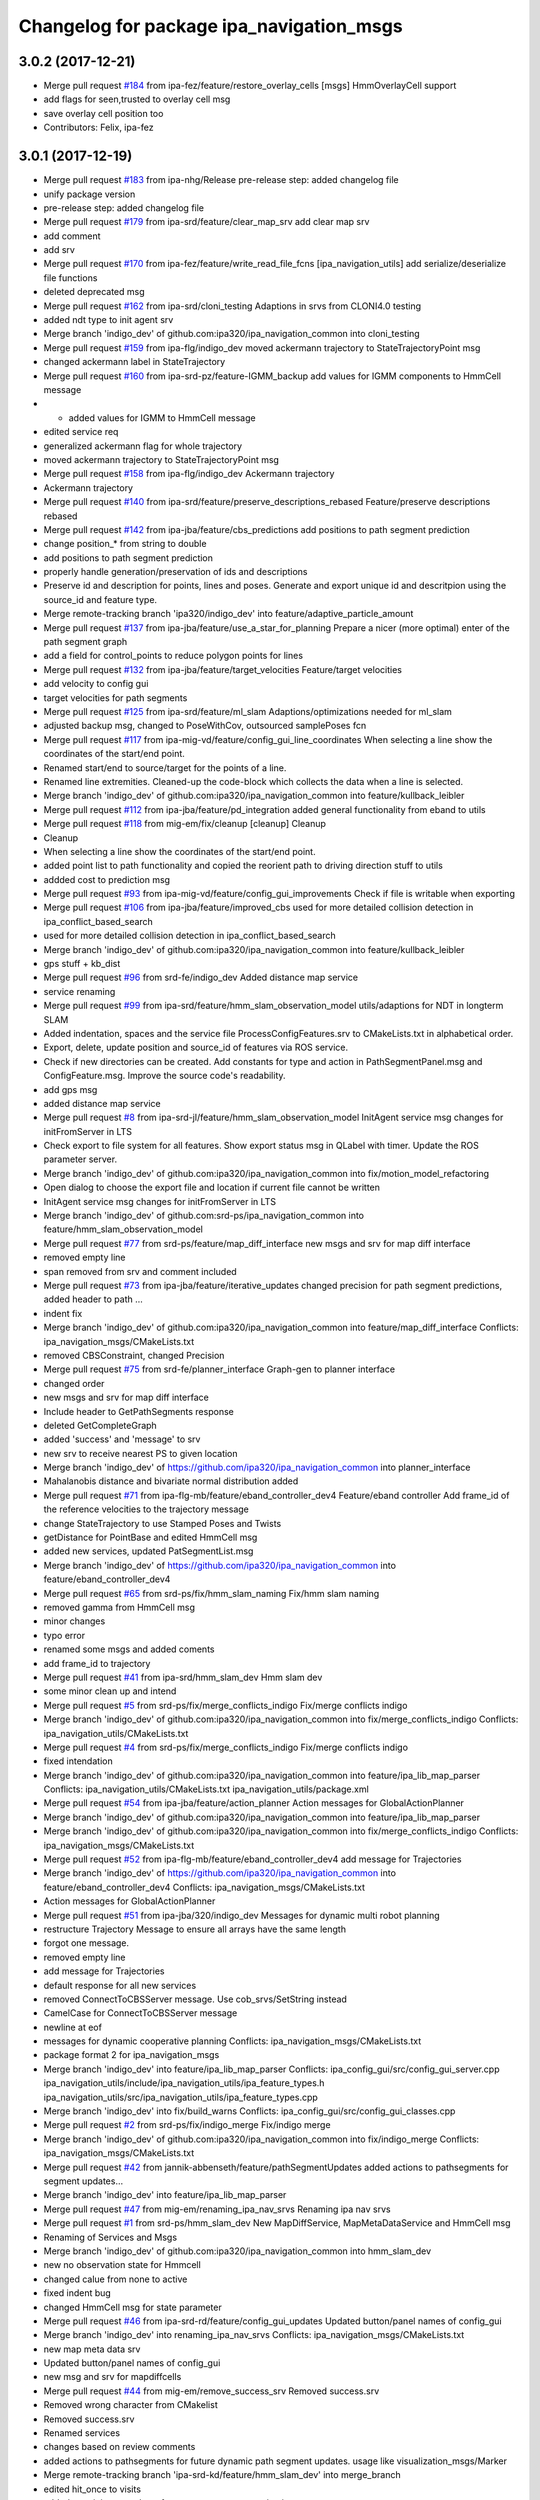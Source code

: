 ^^^^^^^^^^^^^^^^^^^^^^^^^^^^^^^^^^^^^^^^^
Changelog for package ipa_navigation_msgs
^^^^^^^^^^^^^^^^^^^^^^^^^^^^^^^^^^^^^^^^^

3.0.2 (2017-12-21)
------------------
* Merge pull request `#184 <https://github.com/ipa320/ipa_navigation_common/issues/184>`_ from ipa-fez/feature/restore_overlay_cells
  [msgs] HmmOverlayCell support
* add flags for seen,trusted to overlay cell msg
* save overlay cell position too
* Contributors: Felix, ipa-fez

3.0.1 (2017-12-19)
------------------
* Merge pull request `#183 <https://github.com/ipa320/ipa_navigation_common/issues/183>`_ from ipa-nhg/Release
  pre-release step: added changelog file
* unify package version
* pre-release step: added changelog file
* Merge pull request `#179 <https://github.com/ipa320/ipa_navigation_common/issues/179>`_ from ipa-srd/feature/clear_map_srv
  add clear map srv
* add comment
* add srv
* Merge pull request `#170 <https://github.com/ipa320/ipa_navigation_common/issues/170>`_ from ipa-fez/feature/write_read_file_fcns
  [ipa_navigation_utils] add serialize/deserialize file functions
* deleted deprecated msg
* Merge pull request `#162 <https://github.com/ipa320/ipa_navigation_common/issues/162>`_ from ipa-srd/cloni_testing
  Adaptions in srvs from CLONI4.0 testing
* added ndt type to init agent srv
* Merge branch 'indigo_dev' of github.com:ipa320/ipa_navigation_common into cloni_testing
* Merge pull request `#159 <https://github.com/ipa320/ipa_navigation_common/issues/159>`_ from ipa-flg/indigo_dev
  moved ackermann trajectory to StateTrajectoryPoint msg
* changed ackermann label in StateTrajectory
* Merge pull request `#160 <https://github.com/ipa320/ipa_navigation_common/issues/160>`_ from ipa-srd-pz/feature-IGMM_backup
  add values for IGMM components to HmmCell message
* - added values for IGMM to HmmCell message
* edited service req
* generalized ackermann flag for whole trajectory
* moved ackermann trajectory to StateTrajectoryPoint msg
* Merge pull request `#158 <https://github.com/ipa320/ipa_navigation_common/issues/158>`_ from ipa-flg/indigo_dev
  Ackermann trajectory
* Ackermann trajectory
* Merge pull request `#140 <https://github.com/ipa320/ipa_navigation_common/issues/140>`_ from ipa-srd/feature/preserve_descriptions_rebased
  Feature/preserve descriptions rebased
* Merge pull request `#142 <https://github.com/ipa320/ipa_navigation_common/issues/142>`_ from ipa-jba/feature/cbs_predictions
  add positions to path segment prediction
* change position\_* from string to double
* add positions to path segment prediction
* properly handle generation/preservation of ids and descriptions
* Preserve id and description for points, lines and poses.
  Generate and export unique id and descritpion using the source_id and feature type.
* Merge remote-tracking branch 'ipa320/indigo_dev' into feature/adaptive_particle_amount
* Merge pull request `#137 <https://github.com/ipa320/ipa_navigation_common/issues/137>`_ from ipa-jba/feature/use_a_star_for_planning
  Prepare a nicer (more optimal) enter of the path segment graph
* add a field for control_points to reduce polygon points for lines
* Merge pull request `#132 <https://github.com/ipa320/ipa_navigation_common/issues/132>`_ from ipa-jba/feature/target_velocities
  Feature/target velocities
* add velocity to config gui
* target velocities for path segments
* Merge pull request `#125 <https://github.com/ipa320/ipa_navigation_common/issues/125>`_ from ipa-srd/feature/ml_slam
  Adaptions/optimizations needed for ml_slam
* adjusted backup msg, changed to PoseWithCov, outsourced samplePoses fcn
* Merge pull request `#117 <https://github.com/ipa320/ipa_navigation_common/issues/117>`_ from ipa-mig-vd/feature/config_gui_line_coordinates
  When selecting a line show the coordinates of the start/end point.
* Renamed start/end to source/target for the points of a line.
* Renamed line extremities. Cleaned-up the code-block which collects the data when a line is selected.
* Merge branch 'indigo_dev' of github.com:ipa320/ipa_navigation_common into feature/kullback_leibler
* Merge pull request `#112 <https://github.com/ipa320/ipa_navigation_common/issues/112>`_ from ipa-jba/feature/pd_integration
  added general functionality from eband to utils
* Merge pull request `#118 <https://github.com/ipa320/ipa_navigation_common/issues/118>`_ from mig-em/fix/cleanup
  [cleanup] Cleanup
* Cleanup
* When selecting a line show the coordinates of the start/end point.
* added point list to path functionality and copied the reorient path to driving direction stuff to utils
* addded cost to prediction msg
* Merge pull request `#93 <https://github.com/ipa320/ipa_navigation_common/issues/93>`_ from ipa-mig-vd/feature/config_gui_improvements
  Check if file is writable when exporting
* Merge pull request `#106 <https://github.com/ipa320/ipa_navigation_common/issues/106>`_ from ipa-jba/feature/improved_cbs
  used for more detailed collision detection in ipa_conflict_based_search
* used for more detailed collision detection in ipa_conflict_based_search
* Merge branch 'indigo_dev' of github.com:ipa320/ipa_navigation_common into feature/kullback_leibler
* gps stuff + kb_dist
* Merge pull request `#96 <https://github.com/ipa320/ipa_navigation_common/issues/96>`_ from srd-fe/indigo_dev
  Added distance map service
* service renaming
* Merge pull request `#99 <https://github.com/ipa320/ipa_navigation_common/issues/99>`_ from ipa-srd/feature/hmm_slam_observation_model
  utils/adaptions for NDT in longterm SLAM
* Added indentation, spaces and the service file ProcessConfigFeatures.srv to CMakeLists.txt in alphabetical order.
* Export, delete, update position and source_id of features via ROS service.
* Check if new directories can be created. Add constants for type and action in PathSegmentPanel.msg and ConfigFeature.msg. Improve the source code's readability.
* add gps msg
* added distance map service
* Merge pull request `#8 <https://github.com/ipa320/ipa_navigation_common/issues/8>`_ from ipa-srd-jl/feature/hmm_slam_observation_model
  InitAgent service msg changes for initFromServer in LTS
* Check export to file system for all features. Show export status msg in QLabel with timer. Update the ROS parameter server.
* Merge branch 'indigo_dev' of github.com:ipa320/ipa_navigation_common into fix/motion_model_refactoring
* Open dialog to choose the export file and location if current file cannot be written
* InitAgent service msg changes for initFromServer in LTS
* Merge branch 'indigo_dev' of github.com:srd-ps/ipa_navigation_common into feature/hmm_slam_observation_model
* Merge pull request `#77 <https://github.com/ipa320/ipa_navigation_common/issues/77>`_ from srd-ps/feature/map_diff_interface
  new msgs and srv for map diff interface
* removed empty line
* span removed from srv and comment included
* Merge pull request `#73 <https://github.com/ipa320/ipa_navigation_common/issues/73>`_ from ipa-jba/feature/iterative_updates
  changed precision for path segment predictions, added header to path …
* indent fix
* Merge branch 'indigo_dev' of github.com:ipa320/ipa_navigation_common into feature/map_diff_interface
  Conflicts:
  ipa_navigation_msgs/CMakeLists.txt
* removed CBSConstraint, changed Precision
* Merge pull request `#75 <https://github.com/ipa320/ipa_navigation_common/issues/75>`_ from srd-fe/planner_interface
  Graph-gen to planner interface
* changed order
* new msgs and srv for map diff interface
* Include header to GetPathSegments response
* deleted GetCompleteGraph
* added 'success' and 'message' to srv
* new srv to receive nearest PS to given location
* Merge branch 'indigo_dev' of https://github.com/ipa320/ipa_navigation_common into planner_interface
* Mahalanobis distance and bivariate normal distribution added
* Merge pull request `#71 <https://github.com/ipa320/ipa_navigation_common/issues/71>`_ from ipa-flg-mb/feature/eband_controller_dev4
  Feature/eband controller Add frame_id of the reference velocities to the trajectory message
* change StateTrajectory to use Stamped Poses and Twists
* getDistance for PointBase and edited HmmCell msg
* added new services, updated PatSegmentList.msg
* Merge branch 'indigo_dev' of https://github.com/ipa320/ipa_navigation_common into feature/eband_controller_dev4
* Merge pull request `#65 <https://github.com/ipa320/ipa_navigation_common/issues/65>`_ from srd-ps/fix/hmm_slam_naming
  Fix/hmm slam naming
* removed gamma from HmmCell msg
* minor changes
* typo error
* renamed some msgs and added coments
* add frame_id to trajectory
* Merge pull request `#41 <https://github.com/ipa320/ipa_navigation_common/issues/41>`_ from ipa-srd/hmm_slam_dev
  Hmm slam dev
* some minor clean up and intend
* Merge pull request `#5 <https://github.com/ipa320/ipa_navigation_common/issues/5>`_ from srd-ps/fix/merge_conflicts_indigo
  Fix/merge conflicts indigo
* Merge branch 'indigo_dev' of github.com:ipa320/ipa_navigation_common into fix/merge_conflicts_indigo
  Conflicts:
  ipa_navigation_utils/CMakeLists.txt
* Merge pull request `#4 <https://github.com/ipa320/ipa_navigation_common/issues/4>`_ from srd-ps/fix/merge_conflicts_indigo
  Fix/merge conflicts indigo
* fixed intendation
* Merge branch 'indigo_dev' of github.com:ipa320/ipa_navigation_common into feature/ipa_lib_map_parser
  Conflicts:
  ipa_navigation_utils/CMakeLists.txt
  ipa_navigation_utils/package.xml
* Merge pull request `#54 <https://github.com/ipa320/ipa_navigation_common/issues/54>`_ from ipa-jba/feature/action_planner
  Action messages for GlobalActionPlanner
* Merge branch 'indigo_dev' of github.com:ipa320/ipa_navigation_common into feature/ipa_lib_map_parser
* Merge branch 'indigo_dev' of github.com:ipa320/ipa_navigation_common into fix/merge_conflicts_indigo
  Conflicts:
  ipa_navigation_msgs/CMakeLists.txt
* Merge pull request `#52 <https://github.com/ipa320/ipa_navigation_common/issues/52>`_ from ipa-flg-mb/feature/eband_controller_dev4
  add message for Trajectories
* Merge branch 'indigo_dev' of https://github.com/ipa320/ipa_navigation_common into feature/eband_controller_dev4
  Conflicts:
  ipa_navigation_msgs/CMakeLists.txt
* Action messages for GlobalActionPlanner
* Merge pull request `#51 <https://github.com/ipa320/ipa_navigation_common/issues/51>`_ from ipa-jba/320/indigo_dev
  Messages for dynamic multi robot planning
* restructure Trajectory Message to ensure all arrays have the same length
* forgot one message.
* removed empty line
* add message for Trajectories
* default response for all new services
* removed ConnectToCBSServer message. Use cob_srvs/SetString instead
* CamelCase for ConnectToCBSServer message
* newline at eof
* messages for dynamic cooperative planning
  Conflicts:
  ipa_navigation_msgs/CMakeLists.txt
* package format 2 for ipa_navigation_msgs
* Merge branch 'indigo_dev' into feature/ipa_lib_map_parser
  Conflicts:
  ipa_config_gui/src/config_gui_server.cpp
  ipa_navigation_utils/include/ipa_navigation_utils/ipa_feature_types.h
  ipa_navigation_utils/src/ipa_navigation_utils/ipa_feature_types.cpp
* Merge branch 'indigo_dev' into fix/build_warns
  Conflicts:
  ipa_config_gui/src/config_gui_classes.cpp
* Merge pull request `#2 <https://github.com/ipa320/ipa_navigation_common/issues/2>`_ from srd-ps/fix/indigo_merge
  Fix/indigo merge
* Merge branch 'indigo_dev' of github.com:ipa320/ipa_navigation_common into fix/indigo_merge
  Conflicts:
  ipa_navigation_msgs/CMakeLists.txt
* Merge pull request `#42 <https://github.com/ipa320/ipa_navigation_common/issues/42>`_ from jannik-abbenseth/feature/pathSegmentUpdates
  added actions to pathsegments for segment updates…
* Merge branch 'indigo_dev' into feature/ipa_lib_map_parser
* Merge pull request `#47 <https://github.com/ipa320/ipa_navigation_common/issues/47>`_ from mig-em/renaming_ipa_nav_srvs
  Renaming ipa nav srvs
* Merge pull request `#1 <https://github.com/ipa320/ipa_navigation_common/issues/1>`_ from srd-ps/hmm_slam_dev
  New MapDiffService, MapMetaDataService and  HmmCell msg
* Renaming of Services and Msgs
* Merge branch 'indigo_dev' of github.com:ipa320/ipa_navigation_common into hmm_slam_dev
* new no observation state for Hmmcell
* changed calue from none to active
* fixed indent bug
* changed HmmCell msg for state parameter
* Merge pull request `#46 <https://github.com/ipa320/ipa_navigation_common/issues/46>`_ from ipa-srd-rd/feature/config_gui_updates
  Updated button/panel names of config_gui
* Merge branch 'indigo_dev' into renaming_ipa_nav_srvs
  Conflicts:
  ipa_navigation_msgs/CMakeLists.txt
* new map meta data srv
* Updated button/panel names of config_gui
* new msg and srv for mapdiffcells
* Merge pull request `#44 <https://github.com/ipa320/ipa_navigation_common/issues/44>`_ from mig-em/remove_success_srv
  Removed success.srv
* Removed wrong character from CMakelist
* Removed success.srv
* Renamed services
* changes based on review comments
* added actions to pathsegments for future dynamic path segment updates. usage like visualization_msgs/Marker
* Merge remote-tracking branch 'ipa-srd-kd/feature/hmm_slam_dev' into merge_branch
* edited hit_once to visits
* added remaining msgs/srvs for server-agent communication
* Merge remote-tracking branch 'upstream/indigo_dev' into feature/hmm_slam_dev
* added srvs for server communication
* added request seen cells srv
* adpated needed msg from cob_hmm pkg
* Merge pull request `#36 <https://github.com/ipa320/ipa_navigation_common/issues/36>`_ from ipa-mig/baer_dev
  added covariance field for ini pose srv
* Merge pull request `#33 <https://github.com/ipa320/ipa_navigation_common/issues/33>`_ from ipa-frm-sd/indigo_dev
  Lines and polygons as interactive marker, highlighting and textfields for settings panel.
* added covariance field for ini pose srv
* Implemented Line and Polygon features as interactive marker. Changed the appearance of pose markers to make them look thinner And added Textfields for CP and PS IDs.
* Merge pull request `#32 <https://github.com/ipa320/ipa_navigation_common/issues/32>`_ from ipa-frm-sd/indigo_dev
  Implemented transition flag for control points + README
* Implemented transition flag for control points. These can be manipulated by the settings panel. Added a README file and the functions to create new files, remove empty files and create directories.
* Merge pull request `#30 <https://github.com/ipa320/ipa_navigation_common/issues/30>`_ from ipa-frm-sd/feature/ipa_config_gui
  ipa_config_gui
* Delete CMakeLists.txt.orig
* Changed compile flag settings in cmake list, sorted includes and commented functions in header, set launch params to private and moved the launch file to ipa_navigation_bringup, changed maintainer in package.xml, corrected formating in every file, rearranged order of functions by order of execution (as far as possible)
* Merge remote-tracking branch 'origin-ipa320/indigo_dev' into indigo_dev
  Conflicts:
  ipa_navigation_msgs/CMakeLists.txt
* Moved ipa_config_gui to ipa_navigation_common and added msgs.
* manually merge origin-ipa320/indigo_dev into baer_backport
* Merge pull request `#25 <https://github.com/ipa320/ipa_navigation_common/issues/25>`_ from ipa-srd/feature/repo_clean_up
  Feature/repo clean up
* trailing white spaces
* clean up repo, including deleting deprecated msgs
* Merge pull request `#24 <https://github.com/ipa320/ipa_navigation_common/issues/24>`_ from jonathan-schwarz/indigo_dev
  added msg definitions utilized by the ipa_manoeuvre_planning packages
* In addition to the reference point (calculated by the planner), there must also be a centre point of the cylinder
* reverted incorrect increment of version number
* added msg definitions utilized by the ipa_manoeuvre_planning packages
* Merge pull request `#21 <https://github.com/ipa320/ipa_navigation_common/issues/21>`_ from ipa-mig/hydro_dev
  ipa_navigation_msgs: remove deprecated msg Trajectory and TrajectoryList
* ipa_navigation_msgs: remove deprecated msg Trajectory and TrajectoryList
* Merge pull request `#20 <https://github.com/ipa320/ipa_navigation_common/issues/20>`_ from ipa-mig/hydro_dev
  create new msgs and service for configuring sensor sources
* ipa_navigation_msgs: add err_msg field to setOdomCovariance service
* ipa_navigation_msgs: add new msg FeatureSourceConfig and new srv configureFeatureSourceArray
* ipa_navigation_msgs: add service to retrieve the currently active feature sources
* Merge pull request `#15 <https://github.com/ipa320/ipa_navigation_common/issues/15>`_ from ipa-mig-jb/feature/new_path_segment_server
  Feature/new path segment server
* Merge pull request `#18 <https://github.com/ipa320/ipa_navigation_common/issues/18>`_ from ipa-frm/feature/visual_loc_mapping_service
  added makeLandmarkSot service
* added makeLandmarkSot service
* Merge pull request `#17 <https://github.com/ipa320/ipa_navigation_common/issues/17>`_ from ipa-srd/feature/reconfigure_feature_sources
  new srv for feature reconfig, deleted old services, renaming of odome…
* new srv for feature reconfig, deleted old services, renaming of odometry cov srv
* Merge remote-tracking branch 'ipa320/hydro_dev' into test
* msg rename
* Message rename
* add new msgs for rviz path server tools
* New message and service type for dynamic trajectory planner
* Merge pull request `#13 <https://github.com/ipa320/ipa_navigation_common/issues/13>`_ from ipa-mig/baer_dev
  bring changes from baer_dev branch to hydro_dev
* ipa_navigation_msgs: change status names and add new status in StateEKF.msg
* Contributors: Elias Marks, Falk Engmann, Felipe Garcia Lopez, Florian Mirus, Jakob Breuninger, Jannik Abbenseth, Jonathan Schwarz, Matthias Gruhler, Max Beutelspacher, Petrut Draghici, Philipp Schnattinger, Stefan Dörr, Stephan Dittmann, frm-tp, ipa-fez, ipa-flg, ipa-frm-sd, ipa-mig, ipa-nhg, ipa-srd, ipa-srd-jl, ipa-srd-pz, ipa-srd-rd, srd, srd-kd, srd-ps, teddy

* Merge pull request `#179 <https://github.com/ipa320/ipa_navigation_common/issues/179>`_ from ipa-srd/feature/clear_map_srv
  add clear map srv
* add comment
* add srv
* Merge pull request `#170 <https://github.com/ipa320/ipa_navigation_common/issues/170>`_ from ipa-fez/feature/write_read_file_fcns
  [ipa_navigation_utils] add serialize/deserialize file functions
* deleted deprecated msg
* Merge pull request `#162 <https://github.com/ipa320/ipa_navigation_common/issues/162>`_ from ipa-srd/cloni_testing
  Adaptions in srvs from CLONI4.0 testing
* added ndt type to init agent srv
* Merge branch 'indigo_dev' of github.com:ipa320/ipa_navigation_common into cloni_testing
* Merge pull request `#159 <https://github.com/ipa320/ipa_navigation_common/issues/159>`_ from ipa-flg/indigo_dev
  moved ackermann trajectory to StateTrajectoryPoint msg
* changed ackermann label in StateTrajectory
* Merge pull request `#160 <https://github.com/ipa320/ipa_navigation_common/issues/160>`_ from ipa-srd-pz/feature-IGMM_backup
  add values for IGMM components to HmmCell message
* - added values for IGMM to HmmCell message
* edited service req
* generalized ackermann flag for whole trajectory
* moved ackermann trajectory to StateTrajectoryPoint msg
* Merge pull request `#158 <https://github.com/ipa320/ipa_navigation_common/issues/158>`_ from ipa-flg/indigo_dev
  Ackermann trajectory
* Ackermann trajectory
* Merge pull request `#140 <https://github.com/ipa320/ipa_navigation_common/issues/140>`_ from ipa-srd/feature/preserve_descriptions_rebased
  Feature/preserve descriptions rebased
* Merge pull request `#142 <https://github.com/ipa320/ipa_navigation_common/issues/142>`_ from ipa-jba/feature/cbs_predictions
  add positions to path segment prediction
* change position\_* from string to double
* add positions to path segment prediction
* properly handle generation/preservation of ids and descriptions
* Preserve id and description for points, lines and poses.
  Generate and export unique id and descritpion using the source_id and feature type.
* Merge remote-tracking branch 'ipa320/indigo_dev' into feature/adaptive_particle_amount
* Merge pull request `#137 <https://github.com/ipa320/ipa_navigation_common/issues/137>`_ from ipa-jba/feature/use_a_star_for_planning
  Prepare a nicer (more optimal) enter of the path segment graph
* add a field for control_points to reduce polygon points for lines
* Merge pull request `#132 <https://github.com/ipa320/ipa_navigation_common/issues/132>`_ from ipa-jba/feature/target_velocities
  Feature/target velocities
* add velocity to config gui
* target velocities for path segments
* Merge pull request `#125 <https://github.com/ipa320/ipa_navigation_common/issues/125>`_ from ipa-srd/feature/ml_slam
  Adaptions/optimizations needed for ml_slam
* adjusted backup msg, changed to PoseWithCov, outsourced samplePoses fcn
* Merge pull request `#117 <https://github.com/ipa320/ipa_navigation_common/issues/117>`_ from ipa-mig-vd/feature/config_gui_line_coordinates
  When selecting a line show the coordinates of the start/end point.
* Renamed start/end to source/target for the points of a line.
* Renamed line extremities. Cleaned-up the code-block which collects the data when a line is selected.
* Merge branch 'indigo_dev' of github.com:ipa320/ipa_navigation_common into feature/kullback_leibler
* Merge pull request `#112 <https://github.com/ipa320/ipa_navigation_common/issues/112>`_ from ipa-jba/feature/pd_integration
  added general functionality from eband to utils
* Merge pull request `#118 <https://github.com/ipa320/ipa_navigation_common/issues/118>`_ from mig-em/fix/cleanup
  [cleanup] Cleanup
* Cleanup
* When selecting a line show the coordinates of the start/end point.
* added point list to path functionality and copied the reorient path to driving direction stuff to utils
* addded cost to prediction msg
* Merge pull request `#93 <https://github.com/ipa320/ipa_navigation_common/issues/93>`_ from ipa-mig-vd/feature/config_gui_improvements
  Check if file is writable when exporting
* Merge pull request `#106 <https://github.com/ipa320/ipa_navigation_common/issues/106>`_ from ipa-jba/feature/improved_cbs
  used for more detailed collision detection in ipa_conflict_based_search
* used for more detailed collision detection in ipa_conflict_based_search
* Merge branch 'indigo_dev' of github.com:ipa320/ipa_navigation_common into feature/kullback_leibler
* gps stuff + kb_dist
* Merge pull request `#96 <https://github.com/ipa320/ipa_navigation_common/issues/96>`_ from srd-fe/indigo_dev
  Added distance map service
* service renaming
* Merge pull request `#99 <https://github.com/ipa320/ipa_navigation_common/issues/99>`_ from ipa-srd/feature/hmm_slam_observation_model
  utils/adaptions for NDT in longterm SLAM
* Added indentation, spaces and the service file ProcessConfigFeatures.srv to CMakeLists.txt in alphabetical order.
* Export, delete, update position and source_id of features via ROS service.
* Check if new directories can be created. Add constants for type and action in PathSegmentPanel.msg and ConfigFeature.msg. Improve the source code's readability.
* add gps msg
* added distance map service
* Merge pull request `#8 <https://github.com/ipa320/ipa_navigation_common/issues/8>`_ from ipa-srd-jl/feature/hmm_slam_observation_model
  InitAgent service msg changes for initFromServer in LTS
* Check export to file system for all features. Show export status msg in QLabel with timer. Update the ROS parameter server.
* Merge branch 'indigo_dev' of github.com:ipa320/ipa_navigation_common into fix/motion_model_refactoring
* Open dialog to choose the export file and location if current file cannot be written
* InitAgent service msg changes for initFromServer in LTS
* Merge branch 'indigo_dev' of github.com:srd-ps/ipa_navigation_common into feature/hmm_slam_observation_model
* Merge pull request `#77 <https://github.com/ipa320/ipa_navigation_common/issues/77>`_ from srd-ps/feature/map_diff_interface
  new msgs and srv for map diff interface
* removed empty line
* span removed from srv and comment included
* Merge pull request `#73 <https://github.com/ipa320/ipa_navigation_common/issues/73>`_ from ipa-jba/feature/iterative_updates
  changed precision for path segment predictions, added header to path …
* indent fix
* Merge branch 'indigo_dev' of github.com:ipa320/ipa_navigation_common into feature/map_diff_interface
  Conflicts:
  ipa_navigation_msgs/CMakeLists.txt
* removed CBSConstraint, changed Precision
* Merge pull request `#75 <https://github.com/ipa320/ipa_navigation_common/issues/75>`_ from srd-fe/planner_interface
  Graph-gen to planner interface
* changed order
* new msgs and srv for map diff interface
* Include header to GetPathSegments response
* deleted GetCompleteGraph
* added 'success' and 'message' to srv
* new srv to receive nearest PS to given location
* Merge branch 'indigo_dev' of https://github.com/ipa320/ipa_navigation_common into planner_interface
* Mahalanobis distance and bivariate normal distribution added
* Merge pull request `#71 <https://github.com/ipa320/ipa_navigation_common/issues/71>`_ from ipa-flg-mb/feature/eband_controller_dev4
  Feature/eband controller Add frame_id of the reference velocities to the trajectory message
* change StateTrajectory to use Stamped Poses and Twists
* getDistance for PointBase and edited HmmCell msg
* added new services, updated PatSegmentList.msg
* Merge branch 'indigo_dev' of https://github.com/ipa320/ipa_navigation_common into feature/eband_controller_dev4
* Merge pull request `#65 <https://github.com/ipa320/ipa_navigation_common/issues/65>`_ from srd-ps/fix/hmm_slam_naming
  Fix/hmm slam naming
* removed gamma from HmmCell msg
* minor changes
* typo error
* renamed some msgs and added coments
* add frame_id to trajectory
* Merge pull request `#41 <https://github.com/ipa320/ipa_navigation_common/issues/41>`_ from ipa-srd/hmm_slam_dev
  Hmm slam dev
* some minor clean up and intend
* Merge pull request `#5 <https://github.com/ipa320/ipa_navigation_common/issues/5>`_ from srd-ps/fix/merge_conflicts_indigo
  Fix/merge conflicts indigo
* Merge branch 'indigo_dev' of github.com:ipa320/ipa_navigation_common into fix/merge_conflicts_indigo
  Conflicts:
  ipa_navigation_utils/CMakeLists.txt
* Merge pull request `#4 <https://github.com/ipa320/ipa_navigation_common/issues/4>`_ from srd-ps/fix/merge_conflicts_indigo
  Fix/merge conflicts indigo
* fixed intendation
* Merge branch 'indigo_dev' of github.com:ipa320/ipa_navigation_common into feature/ipa_lib_map_parser
  Conflicts:
  ipa_navigation_utils/CMakeLists.txt
  ipa_navigation_utils/package.xml
* Merge pull request `#54 <https://github.com/ipa320/ipa_navigation_common/issues/54>`_ from ipa-jba/feature/action_planner
  Action messages for GlobalActionPlanner
* Merge branch 'indigo_dev' of github.com:ipa320/ipa_navigation_common into feature/ipa_lib_map_parser
* Merge branch 'indigo_dev' of github.com:ipa320/ipa_navigation_common into fix/merge_conflicts_indigo
  Conflicts:
  ipa_navigation_msgs/CMakeLists.txt
* Merge pull request `#52 <https://github.com/ipa320/ipa_navigation_common/issues/52>`_ from ipa-flg-mb/feature/eband_controller_dev4
  add message for Trajectories
* Merge branch 'indigo_dev' of https://github.com/ipa320/ipa_navigation_common into feature/eband_controller_dev4
  Conflicts:
  ipa_navigation_msgs/CMakeLists.txt
* Action messages for GlobalActionPlanner
* Merge pull request `#51 <https://github.com/ipa320/ipa_navigation_common/issues/51>`_ from ipa-jba/320/indigo_dev
  Messages for dynamic multi robot planning
* restructure Trajectory Message to ensure all arrays have the same length
* forgot one message.
* removed empty line
* add message for Trajectories
* default response for all new services
* removed ConnectToCBSServer message. Use cob_srvs/SetString instead
* CamelCase for ConnectToCBSServer message
* newline at eof
* messages for dynamic cooperative planning
  Conflicts:
  ipa_navigation_msgs/CMakeLists.txt
* package format 2 for ipa_navigation_msgs
* Merge branch 'indigo_dev' into feature/ipa_lib_map_parser
  Conflicts:
  ipa_config_gui/src/config_gui_server.cpp
  ipa_navigation_utils/include/ipa_navigation_utils/ipa_feature_types.h
  ipa_navigation_utils/src/ipa_navigation_utils/ipa_feature_types.cpp
* Merge branch 'indigo_dev' into fix/build_warns
  Conflicts:
  ipa_config_gui/src/config_gui_classes.cpp
* Merge pull request `#2 <https://github.com/ipa320/ipa_navigation_common/issues/2>`_ from srd-ps/fix/indigo_merge
  Fix/indigo merge
* Merge branch 'indigo_dev' of github.com:ipa320/ipa_navigation_common into fix/indigo_merge
  Conflicts:
  ipa_navigation_msgs/CMakeLists.txt
* Merge pull request `#42 <https://github.com/ipa320/ipa_navigation_common/issues/42>`_ from jannik-abbenseth/feature/pathSegmentUpdates
  added actions to pathsegments for segment updates…
* Merge branch 'indigo_dev' into feature/ipa_lib_map_parser
* Merge pull request `#47 <https://github.com/ipa320/ipa_navigation_common/issues/47>`_ from mig-em/renaming_ipa_nav_srvs
  Renaming ipa nav srvs
* Merge pull request `#1 <https://github.com/ipa320/ipa_navigation_common/issues/1>`_ from srd-ps/hmm_slam_dev
  New MapDiffService, MapMetaDataService and  HmmCell msg
* Renaming of Services and Msgs
* Merge branch 'indigo_dev' of github.com:ipa320/ipa_navigation_common into hmm_slam_dev
* new no observation state for Hmmcell
* changed calue from none to active
* fixed indent bug
* changed HmmCell msg for state parameter
* Merge pull request `#46 <https://github.com/ipa320/ipa_navigation_common/issues/46>`_ from ipa-srd-rd/feature/config_gui_updates
  Updated button/panel names of config_gui
* Merge branch 'indigo_dev' into renaming_ipa_nav_srvs
  Conflicts:
  ipa_navigation_msgs/CMakeLists.txt
* new map meta data srv
* Updated button/panel names of config_gui
* new msg and srv for mapdiffcells
* Merge pull request `#44 <https://github.com/ipa320/ipa_navigation_common/issues/44>`_ from mig-em/remove_success_srv
  Removed success.srv
* Removed wrong character from CMakelist
* Removed success.srv
* Renamed services
* changes based on review comments
* added actions to pathsegments for future dynamic path segment updates. usage like visualization_msgs/Marker
* Merge remote-tracking branch 'ipa-srd-kd/feature/hmm_slam_dev' into merge_branch
* edited hit_once to visits
* added remaining msgs/srvs for server-agent communication
* Merge remote-tracking branch 'upstream/indigo_dev' into feature/hmm_slam_dev
* added srvs for server communication
* added request seen cells srv
* adpated needed msg from cob_hmm pkg
* Merge pull request `#36 <https://github.com/ipa320/ipa_navigation_common/issues/36>`_ from ipa-mig/baer_dev
  added covariance field for ini pose srv
* Merge pull request `#33 <https://github.com/ipa320/ipa_navigation_common/issues/33>`_ from ipa-frm-sd/indigo_dev
  Lines and polygons as interactive marker, highlighting and textfields for settings panel.
* added covariance field for ini pose srv
* Implemented Line and Polygon features as interactive marker. Changed the appearance of pose markers to make them look thinner And added Textfields for CP and PS IDs.
* Merge pull request `#32 <https://github.com/ipa320/ipa_navigation_common/issues/32>`_ from ipa-frm-sd/indigo_dev
  Implemented transition flag for control points + README
* Implemented transition flag for control points. These can be manipulated by the settings panel. Added a README file and the functions to create new files, remove empty files and create directories.
* Merge pull request `#30 <https://github.com/ipa320/ipa_navigation_common/issues/30>`_ from ipa-frm-sd/feature/ipa_config_gui
  ipa_config_gui
* Delete CMakeLists.txt.orig
* Changed compile flag settings in cmake list, sorted includes and commented functions in header, set launch params to private and moved the launch file to ipa_navigation_bringup, changed maintainer in package.xml, corrected formating in every file, rearranged order of functions by order of execution (as far as possible)
* Merge remote-tracking branch 'origin-ipa320/indigo_dev' into indigo_dev
  Conflicts:
  ipa_navigation_msgs/CMakeLists.txt
* Moved ipa_config_gui to ipa_navigation_common and added msgs.
* manually merge origin-ipa320/indigo_dev into baer_backport
* Merge pull request `#25 <https://github.com/ipa320/ipa_navigation_common/issues/25>`_ from ipa-srd/feature/repo_clean_up
  Feature/repo clean up
* trailing white spaces
* clean up repo, including deleting deprecated msgs
* Merge pull request `#24 <https://github.com/ipa320/ipa_navigation_common/issues/24>`_ from jonathan-schwarz/indigo_dev
  added msg definitions utilized by the ipa_manoeuvre_planning packages
* In addition to the reference point (calculated by the planner), there must also be a centre point of the cylinder
* reverted incorrect increment of version number
* added msg definitions utilized by the ipa_manoeuvre_planning packages
* Merge pull request `#21 <https://github.com/ipa320/ipa_navigation_common/issues/21>`_ from ipa-mig/hydro_dev
  ipa_navigation_msgs: remove deprecated msg Trajectory and TrajectoryList
* ipa_navigation_msgs: remove deprecated msg Trajectory and TrajectoryList
* Merge pull request `#20 <https://github.com/ipa320/ipa_navigation_common/issues/20>`_ from ipa-mig/hydro_dev
  create new msgs and service for configuring sensor sources
* ipa_navigation_msgs: add err_msg field to setOdomCovariance service
* ipa_navigation_msgs: add new msg FeatureSourceConfig and new srv configureFeatureSourceArray
* ipa_navigation_msgs: add service to retrieve the currently active feature sources
* Merge pull request `#15 <https://github.com/ipa320/ipa_navigation_common/issues/15>`_ from ipa-mig-jb/feature/new_path_segment_server
  Feature/new path segment server
* Merge pull request `#18 <https://github.com/ipa320/ipa_navigation_common/issues/18>`_ from ipa-frm/feature/visual_loc_mapping_service
  added makeLandmarkSot service
* added makeLandmarkSot service
* Merge pull request `#17 <https://github.com/ipa320/ipa_navigation_common/issues/17>`_ from ipa-srd/feature/reconfigure_feature_sources
  new srv for feature reconfig, deleted old services, renaming of odome…
* new srv for feature reconfig, deleted old services, renaming of odometry cov srv
* Merge remote-tracking branch 'ipa320/hydro_dev' into test
* msg rename
* Message rename
* add new msgs for rviz path server tools
* New message and service type for dynamic trajectory planner
* Merge pull request `#13 <https://github.com/ipa320/ipa_navigation_common/issues/13>`_ from ipa-mig/baer_dev
  bring changes from baer_dev branch to hydro_dev
* ipa_navigation_msgs: change status names and add new status in StateEKF.msg
* Contributors: Elias Marks, Falk Engmann, Felipe Garcia Lopez, Florian Mirus, Jakob Breuninger, Jannik Abbenseth, Jonathan Schwarz, Matthias Gruhler, Max Beutelspacher, Petrut Draghici, Philipp Schnattinger, Stefan Dörr, Stephan Dittmann, frm-tp, ipa-fez, ipa-flg, ipa-frm-sd, ipa-mig, ipa-srd, ipa-srd-jl, ipa-srd-pz, ipa-srd-rd, srd, srd-kd, srd-ps, teddy

2.0.1 (2015-03-19)
------------------
* Merge pull request `#10 <https://github.com/ipa320/ipa_navigation_common/issues/10>`_ from ipa-mig-jb/feature/trajectory_interpolation
  New "width" feature for the trajectory message
* new trajectory width feature
* Added width of trajectories as optimal path finding parameter
* Merge pull request `#9 <https://github.com/ipa320/ipa_navigation_common/issues/9>`_ from ipa-mig-jb/feature/trajectory_interpolation
  New message required by the ipa_trajectory_global_planner package
* fix indentation
* New message type
* New message type
* Merge pull request `#7 <https://github.com/ipa320/ipa_navigation_common/issues/7>`_ from ipa-srd/feature/merge_tk
  Feature/merge tk
* removed booleans for corners in LineFeatures
* Merge remote-tracking branch 'ipa320/hydro_dev' into feature/merge_tk
* Merge branch 'hydro_dev' into feature/merge_tk
* added information on corners to line features
* Contributors: Felipe Garcia Lopez, Jakob Breuninger, Matthias Gruhler, ipa-srd, srd, srd-tk

2.0.0 (2014-11-20)
------------------
* updated version number
* Merge pull request `#6 <https://github.com/ipa320/ipa_navigation_common/issues/6>`_ from ipa-mig/hydro_dev
  ipa_navigation_msgs: add named ints to ekf status and change to uint
* ipa_navigation_msgs: add named ints to ekf status and change to uint
* Merge pull request `#5 <https://github.com/ipa320/ipa_navigation_common/issues/5>`_ from ipa-srd/feature/InitstateEKF
  added StateEKF message
* added StateEKF message
* Merge pull request `#4 <https://github.com/ipa320/ipa_navigation_common/issues/4>`_ from ipa-srd/feature/ekf_shutdown
  added service which returns boolean if succeeded
* added service which returns boolean if succeeded
* Merge pull request `#3 <https://github.com/ipa320/ipa_navigation_common/issues/3>`_ from ipa-srd/feature/merge_tk
  Feature/merge tk
* circle feature msg removed cov source/target
* circle feature msg
* removed tab from cmakelists
* added covariance to messages
* before changing messages
* added covariance matrices for source and target point
* Merge pull request `#1 <https://github.com/ipa320/ipa_navigation_common/issues/1>`_ from ipa-mig/groovy_dev
  adjust licenses
* adjust licenses
* Merge pull request `#81 <https://github.com/ipa320/ipa_navigation_common/issues/81>`_ from abubeck/groovy_dev
  New package structure before moving to the new repos
* Big renaming of packages ready to be tested on robot
* Contributors: Alexander Bubeck, Florian Mirus, abubeck, ipa-mig, srd, srd-tk
